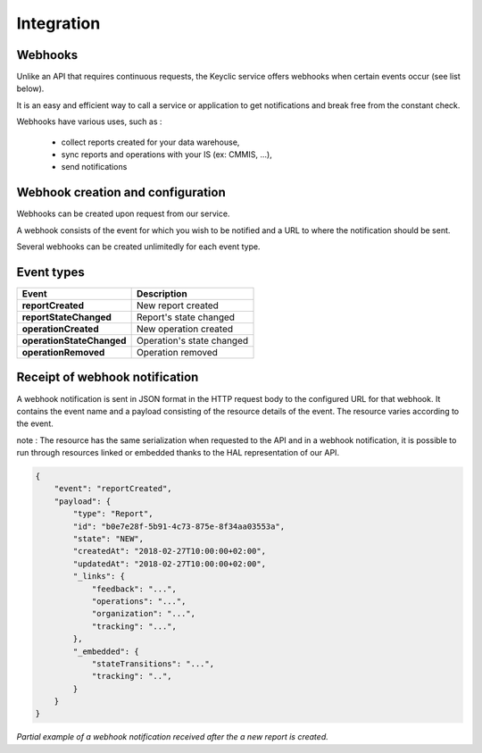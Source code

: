 .. _integration:

Integration
===========

Webhooks
--------

Unlike an API that requires continuous requests, the Keyclic service offers webhooks when certain events occur (see list below).

It is an easy and efficient way to call a service or application to get notifications and break free from the constant check.

Webhooks have various uses, such as :

    - collect reports created for your data warehouse,
    - sync reports and operations with your IS (ex: CMMIS, ...),
    - send notifications

Webhook creation and configuration
----------------------------------

Webhooks can be created upon request from our service.

A webhook consists of the event for which you wish to be notified and a URL to where the notification should be sent.

Several webhooks can be created unlimitedly for each event type.

Event types
-----------

+------------------------------+-----------------------------------------------------------+
| Event                        | Description                                               |
+==============================+===========================================================+
| **reportCreated**            | New report created                                        |
+------------------------------+-----------------------------------------------------------+
| **reportStateChanged**       | Report's state changed                                    |
+------------------------------+-----------------------------------------------------------+
| **operationCreated**         | New operation created                                     |
+------------------------------+-----------------------------------------------------------+
| **operationStateChanged**    | Operation's state changed                                 |
+------------------------------+-----------------------------------------------------------+
| **operationRemoved**         | Operation removed                                         |
+------------------------------+-----------------------------------------------------------+

Receipt of webhook notification
-------------------------------

A webhook notification is sent in JSON format in the HTTP request body to the configured URL for that webhook.
It contains the event name and a payload consisting of the resource details of the event. The resource varies according to the event.

note : The resource has the same serialization when requested to the API and in a webhook notification,
it is possible to run through resources linked or embedded thanks to the HAL representation of our API.

.. code-block:: json

    {
        "event": "reportCreated",
        "payload": {
            "type": "Report",
            "id": "b0e7e28f-5b91-4c73-875e-8f34aa03553a",
            "state": "NEW",
            "createdAt": "2018-02-27T10:00:00+02:00",
            "updatedAt": "2018-02-27T10:00:00+02:00",
            "_links": {
                "feedback": "...",
                "operations": "...",
                "organization": "...",
                "tracking": "...",
            },
            "_embedded": {
                "stateTransitions": "...",
                "tracking": "..",
            }
        }
    }

*Partial example of a webhook notification received after the a new report is created.*
